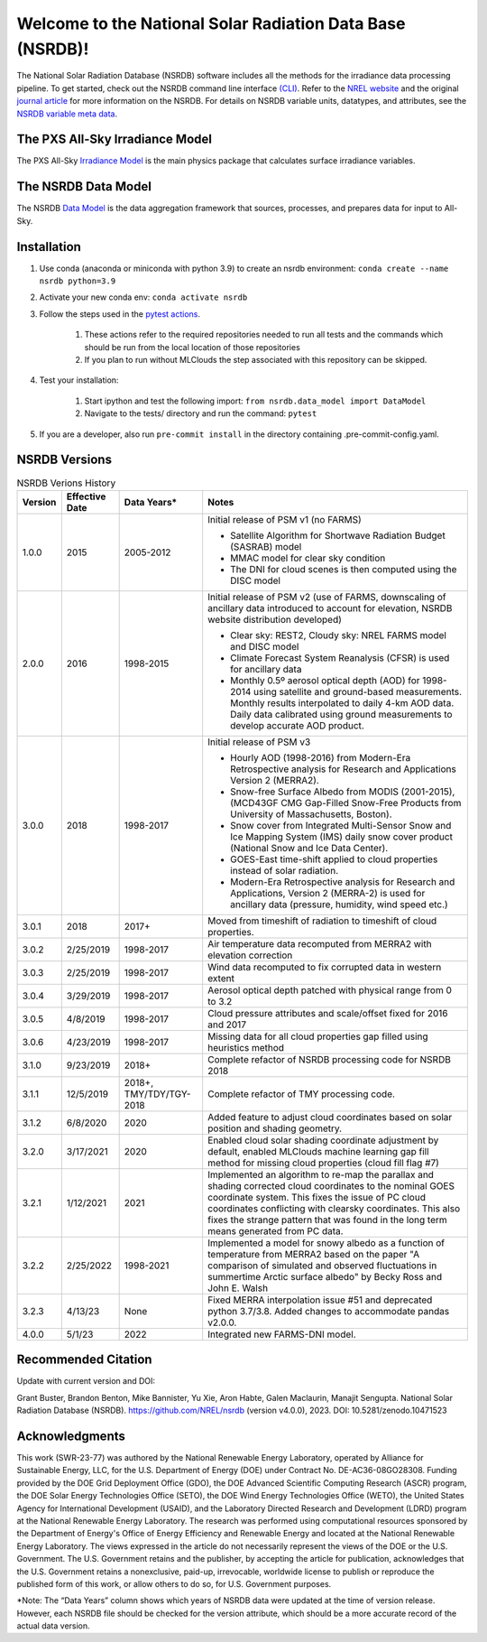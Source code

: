 ##########################################################
Welcome to the National Solar Radiation Data Base (NSRDB)!
##########################################################
|Docs| |Tests| |Linter| |PyPi| |PythonV| |Codecov| |Zenodo|

.. |Docs| image:: https://github.com/NREL/nsrdb/workflows/Documentation/badge.svg
    :target: https://nrel.github.io/nsrdb/

.. |Tests| image:: https://github.com/NREL/nsrdb/workflows/Pytests/badge.svg
    :target: https://github.com/NREL/nsrdb/actions?query=workflow%3A%22Pytests%22

.. |Linter| image:: https://github.com/NREL/nsrdb/workflows/Lint%20Code%20Base/badge.svg
    :target: https://github.com/NREL/nsrdb/actions?query=workflow%3A%22Lint+Code+Base%22

.. |PyPi| image:: https://img.shields.io/pypi/pyversions/NREL-nsrdb.svg
    :target: https://pypi.org/project/NREL-nsrdb/

.. |PythonV| image:: https://badge.fury.io/py/NREL-nsrdb.svg
    :target: https://badge.fury.io/py/NREL-nsrdb

.. |Codecov| image:: https://codecov.io/gh/nrel/nsrdb/branch/main/graph/badge.svg
    :target: https://codecov.io/gh/nrel/nsrdb

.. |Zenodo| image:: https://zenodo.org/badge/340209614.svg
    :target: https://zenodo.org/badge/latestdoi/340209614

.. inclusion-intro

The National Solar Radiation Database (NSRDB) software includes all the methods
for the irradiance data processing pipeline. To get started, check out the
NSRDB command line interface `(CLI) <https://nrel.github.io/nsrdb/_cli/nsrdb.html#nsrdb>`_.
Refer to the `NREL website
<https://nsrdb.nrel.gov/>`_ and the original `journal article
<https://www.sciencedirect.com/science/article/pii/S136403211830087X>`_ for
more information on the NSRDB.  For details on NSRDB variable units, datatypes,
and attributes, see the `NSRDB variable meta data
<https://github.com/NREL/nsrdb/blob/master/config/nsrdb_vars.csv>`_.

The PXS All-Sky Irradiance Model
================================
The PXS All-Sky `Irradiance Model
<https://github.com/NREL/nsrdb/tree/master/nsrdb/all_sky>`_ is the main physics
package that calculates surface irradiance variables.

The NSRDB Data Model
====================
The NSRDB `Data Model
<https://github.com/NREL/nsrdb/tree/master/nsrdb/data_model>`_ is the data
aggregation framework that sources, processes, and prepares data for input to
All-Sky.

Installation
============

1. Use conda (anaconda or miniconda with python 3.9) to create an nsrdb
   environment: ``conda create --name nsrdb python=3.9``
2. Activate your new conda env: ``conda activate nsrdb``
3. Follow the steps used in the `pytest actions <https://github.com/NREL/nsrdb/blob/main/.github/workflows/pull_request_tests.yml>`_.

    1) These actions refer to the required repositories needed to run all tests and the commands which should be run from the local location of those repositories
    2) If you plan to run without MLClouds the step associated with this repository can be skipped.
4. Test your installation:

    1) Start ipython and test the following import:
       ``from nsrdb.data_model import DataModel``
    2) Navigate to the tests/ directory and run the command: ``pytest``

5. If you are a developer, also run ``pre-commit install`` in the directory
   containing .pre-commit-config.yaml.


NSRDB Versions
==============

.. list-table:: NSRDB Verions History
    :widths: auto
    :header-rows: 1

    * - Version
      - Effective Date
      - Data Years*
      - Notes
    * - 1.0.0
      - 2015
      - 2005-2012
      - Initial release of PSM v1 (no FARMS)

        - Satellite Algorithm for Shortwave Radiation Budget (SASRAB) model
        - MMAC model for clear sky condition
        - The DNI for cloud scenes is then computed using the DISC model

    * - 2.0.0
      - 2016
      - 1998-2015
      - Initial release of PSM v2 (use of FARMS, downscaling of ancillary data
        introduced to account for elevation, NSRDB website distribution
        developed)

        - Clear sky: REST2, Cloudy sky: NREL FARMS model and DISC model
        - Climate Forecast System Reanalysis (CFSR) is used for ancillary data
        - Monthly 0.5º aerosol optical depth (AOD) for 1998-2014 using
          satellite and ground-based measurements. Monthly results interpolated
          to daily 4-km AOD data. Daily data calibrated using ground
          measurements to develop accurate AOD product.

    * - 3.0.0
      - 2018
      - 1998-2017
      - Initial release of PSM v3

        - Hourly AOD (1998-2016) from Modern-Era Retrospective analysis for
          Research and Applications Version 2 (MERRA2).
        - Snow-free Surface Albedo from MODIS (2001-2015), (MCD43GF CMG
          Gap-Filled Snow-Free Products from University of Massachusetts,
          Boston).
        - Snow cover from Integrated Multi-Sensor Snow and Ice Mapping System
          (IMS) daily snow cover product (National Snow and Ice Data Center).
        - GOES-East time-shift applied to cloud properties instead of solar
          radiation.
        - Modern-Era Retrospective analysis for Research and Applications,
          Version 2 (MERRA-2) is used for ancillary data (pressure, humidity,
          wind speed etc.)

    * - 3.0.1
      - 2018
      - 2017+
      - Moved from timeshift of radiation to timeshift of cloud properties.
    * - 3.0.2
      - 2/25/2019
      - 1998-2017
      - Air temperature data recomputed from MERRA2 with elevation correction
    * - 3.0.3
      - 2/25/2019
      - 1998-2017
      - Wind data recomputed to fix corrupted data in western extent
    * - 3.0.4
      - 3/29/2019
      - 1998-2017
      - Aerosol optical depth patched with physical range from 0 to 3.2
    * - 3.0.5
      - 4/8/2019
      - 1998-2017
      - Cloud pressure attributes and scale/offset fixed for 2016 and 2017
    * - 3.0.6
      - 4/23/2019
      - 1998-2017
      - Missing data for all cloud properties gap filled using heuristics method
    * - 3.1.0
      - 9/23/2019
      - 2018+
      - Complete refactor of NSRDB processing code for NSRDB 2018
    * - 3.1.1
      - 12/5/2019
      - 2018+, TMY/TDY/TGY-2018
      - Complete refactor of TMY processing code.
    * - 3.1.2
      - 6/8/2020
      - 2020
      - Added feature to adjust cloud coordinates based on solar position and
        shading geometry.
    * - 3.2.0
      - 3/17/2021
      - 2020
      - Enabled cloud solar shading coordinate adjustment by default, enabled
        MLClouds machine learning gap fill method for missing cloud properties
        (cloud fill flag #7)
    * - 3.2.1
      - 1/12/2021
      - 2021
      - Implemented an algorithm to re-map the parallax and shading corrected
        cloud coordinates to the nominal GOES coordinate system. This fixes the
        issue of PC cloud coordinates conflicting with clearsky coordinates.
        This also fixes the strange pattern that was found in the long term
        means generated from PC data.
    * - 3.2.2
      - 2/25/2022
      - 1998-2021
      - Implemented a model for snowy albedo as a function of temperature from
        MERRA2 based on the paper "A comparison of simulated and observed
        fluctuations in summertime Arctic surface albedo" by Becky Ross and
        John E. Walsh
    * - 3.2.3
      - 4/13/23
      - None
      - Fixed MERRA interpolation issue #51 and deprecated python 3.7/3.8.
        Added changes to accommodate pandas v2.0.0.
    * - 4.0.0
      - 5/1/23
      - 2022
      - Integrated new FARMS-DNI model.

Recommended Citation
====================

Update with current version and DOI:

Grant Buster, Brandon Benton, Mike Bannister, Yu Xie, Aron Habte, Galen
Maclaurin, Manajit Sengupta. National Solar Radiation Database (NSRDB).
https://github.com/NREL/nsrdb (version v4.0.0), 2023. DOI:
10.5281/zenodo.10471523

Acknowledgments
===============

This work (SWR-23-77) was authored by the National Renewable Energy Laboratory,
operated by Alliance for Sustainable Energy, LLC, for the U.S. Department of
Energy (DOE) under Contract No. DE-AC36-08GO28308. Funding provided by the DOE
Grid Deployment Office (GDO), the DOE Advanced Scientific Computing Research
(ASCR) program, the DOE Solar Energy Technologies Office (SETO), the DOE Wind
Energy Technologies Office (WETO), the United States Agency for International
Development (USAID), and the Laboratory Directed Research and Development
(LDRD) program at the National Renewable Energy Laboratory. The research was
performed using computational resources sponsored by the Department of Energy's
Office of Energy Efficiency and Renewable Energy and located at the National
Renewable Energy Laboratory. The views expressed in the article do not
necessarily represent the views of the DOE or the U.S. Government. The U.S.
Government retains and the publisher, by accepting the article for publication,
acknowledges that the U.S. Government retains a nonexclusive, paid-up,
irrevocable, worldwide license to publish or reproduce the published form of
this work, or allow others to do so, for U.S. Government purposes.

\*Note: The “Data Years” column shows which years of NSRDB data were updated at
the time of version release. However, each NSRDB file should be checked for the
version attribute, which should be a more accurate record of the actual data
version.
